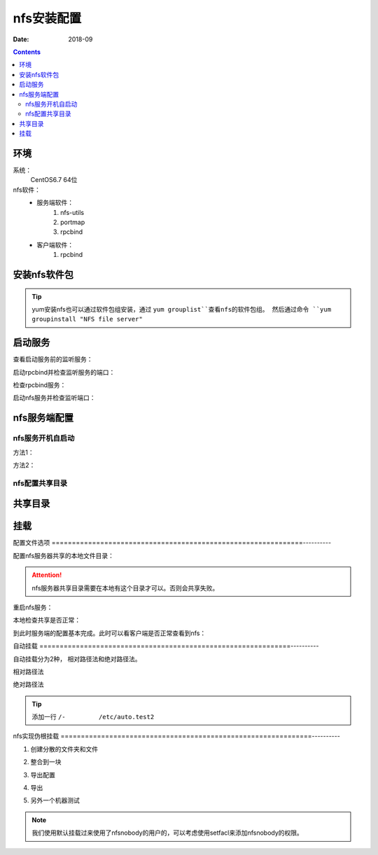 

==============================================================
nfs安装配置
==============================================================

:Date: 2018-09

.. contents::


环境
==============================================================

系统：
    CentOS6.7 64位

nfs软件：
    - 服务端软件：
        1. nfs-utils
        #. portmap
        #. rpcbind
    - 客户端软件：
        1. rpcbind

.. code-block:: bash
    :linenos:

    [root@Server ~]# hostname
    Server
    [root@Server ~]# uname -a
    Linux Server 2.6.32-573.el6.x86_64 #1 SMP Thu Jul 23 15:44:03 UTC 2015 x86_64 x86_64 x86_64 GNU/Linux
    [root@Server ~]# uname -r
    2.6.32-573.el6.x86_64
    [root@Server ~]# cat /proc/version
    Linux version 2.6.32-573.el6.x86_64 (mockbuild@c6b9.bsys.dev.centos.org) (gcc version 4.4.7 20120313 (Red Hat 4.4.7-16) (GCC) ) #1 SMP Thu Jul 23 15:44:03 UTC 2015



安装nfs软件包
==============================================================

.. code-block:: bash
    :linenos:

    [root@Server ~]# yum install nfs-utils portmap rpcbind -y

    [root@Server ~]# rpm -qa nfs-utils portmap rpcbind            
    rpcbind-0.2.0-16.el6.x86_64
    nfs-utils-1.2.3-78.el6.x86_64

.. tip::
    yum安装nfs也可以通过软件包组安装，通过 ``yum grouplist``查看nfs的软件包组。
    然后通过命令 ``yum groupinstall "NFS file server"``


启动服务
==============================================================


查看启动服务前的监听服务：

.. code-block:: bash
    :linenos:

    [root@Server ~]# ss -lntu
    Netid  State      Recv-Q Send-Q     Local Address:Port       Peer Address:Port 
    udp    UNCONN     0      0                      *:68                    *:*     
    tcp    LISTEN     0      128                   :::22                   :::*     
    tcp    LISTEN     0      128                    *:22                    *:*     

启动rpcbind并检查监听服务的端口：

.. code-block:: bash
    :linenos:

    [root@Server ~]# /etc/init.d/rpcbind start
    Starting rpcbind:                                          [  OK  ]
    [root@Server ~]# ss -lntu
    Netid  State      Recv-Q Send-Q     Local Address:Port       Peer Address:Port 
    udp    UNCONN     0      0                      *:68                    *:*     
    udp    UNCONN     0      0                      *:736                   *:*     
    udp    UNCONN     0      0                      *:111                   *:*     
    udp    UNCONN     0      0                     :::736                  :::*     
    udp    UNCONN     0      0                     :::111                  :::*     
    tcp    LISTEN     0      128                   :::111                  :::*     
    tcp    LISTEN     0      128                    *:111                   *:*     
    tcp    LISTEN     0      128                   :::22                   :::*     
    tcp    LISTEN     0      128                    *:22                    *:*     


检查rpcbind服务：

.. code-block:: bash
    :linenos:

    [root@Server ~]# rpcinfo -p localhost

启动nfs服务并检查监听端口：

.. code-block:: bash
    :linenos:

    [root@Server ~]# /etc/init.d/nfs start    
    Starting NFS services:                                     [  OK  ]
    Starting NFS quotas:                                       [  OK  ]
    Starting NFS mountd:                                       [  OK  ]
    Starting NFS daemon:                                       [  OK  ]
    Starting RPC idmapd:                                       [  OK  ]
    [root@Server ~]# ss -lntu             
    Netid  State      Recv-Q Send-Q     Local Address:Port       Peer Address:Port 
    udp    UNCONN     0      0                      *:41984                 *:*     
    udp    UNCONN     0      0                      *:2049                  *:*     
    udp    UNCONN     0      0                      *:40119                 *:*     
    udp    UNCONN     0      0                      *:68                    *:*     
    udp    UNCONN     0      0                      *:44244                 *:*     
    udp    UNCONN     0      0                      *:736                   *:*     
    udp    UNCONN     0      0                      *:58723                 *:*     
    udp    UNCONN     0      0                      *:875                   *:*     
    udp    UNCONN     0      0                      *:111                   *:*     
    udp    UNCONN     0      0                     :::2049                 :::*     
    udp    UNCONN     0      0                     :::60162                :::*     
    udp    UNCONN     0      0                     :::51599                :::*     
    udp    UNCONN     0      0                     :::736                  :::*     
    udp    UNCONN     0      0                     :::42223                :::*     
    udp    UNCONN     0      0                     :::111                  :::*     
    udp    UNCONN     0      0                     :::58097                :::*     
    tcp    LISTEN     0      128                   :::35069                :::*     
    tcp    LISTEN     0      64                     *:35041                 *:*     
    tcp    LISTEN     0      64                    :::2049                 :::*     
    tcp    LISTEN     0      64                     *:2049                  *:*     
    tcp    LISTEN     0      128                   :::54628                :::*     
    tcp    LISTEN     0      128                   :::50507                :::*     
    tcp    LISTEN     0      128                    *:875                   *:*     
    tcp    LISTEN     0      128                    *:54478                 *:*     
    tcp    LISTEN     0      128                   :::111                  :::*     
    tcp    LISTEN     0      128                    *:111                   *:*     
    tcp    LISTEN     0      128                    *:52817                 *:*     
    tcp    LISTEN     0      128                    *:55346                 *:*     
    tcp    LISTEN     0      128                   :::22                   :::*     
    tcp    LISTEN     0      128                    *:22                    *:*     
    tcp    LISTEN     0      64                    :::44444                :::*     


nfs服务端配置
==============================================================

nfs服务开机自启动
-------------------------------------------------------------

方法1：

.. code-block:: bash
    :linenos:

    [root@Server ~]# chkconfig nfs on
    [root@Server ~]# chkconfig rpcbind on

方法2：

.. code-block:: bash
    :linenos:

    [root@Server ~]# echo "#######################">>/etc/rc.local
    [root@Server ~]# echo "#add by zzj">>/etc/rc.local            
    [root@Server ~]# echo "#func: start nfs service">>/etc/rc.local 
    [root@Server ~]# echo "/etc/init.d/rpcbind start">>/etc/rc.local
    [root@Server ~]# echo "/etc/init.d/nfs start">>/etc/rc.local    
    [root@Server ~]# tail /etc/rc.local
    # This script will be executed *after* all the other init scripts.
    # You can put your own initialization stuff in here if you don't
    # want to do the full Sys V style init stuff.

    touch /var/lock/subsys/local
    #######################
    #add by zzj
    #func: start nfs service
    /etc/init.d/rpcbind start
    /etc/init.d/nfs start

nfs配置共享目录
-------------------------------------------------------------



共享目录
==============================================================

.. code-block:: bash
    :linenos:

    [root@centos-155 yum.repos.d]# mkdir /data/nfs1
    [root@centos-155 yum.repos.d]# mkdir /data/nfs2
    [root@centos-155 yum.repos.d]# vim /etc/exports
    [root@centos-155 yum.repos.d]# cat /etc/exports
    /data/nfs1 *(rw)
    /data/nfs2 *(rw) 
    [root@centos-155 yum.repos.d]# exportfs -r
    [root@centos-155 yum.repos.d]# cat /etc/export
    cat: /etc/export: No such file or directory

    [root@centos-155 yum.repos.d]# exportfs -v 
    /data/nfs1    	<world>(rw,sync,wdelay,hide,no_subtree_check,sec=sys,secure,root_squash,no_all_squash)
    /data/nfs2    	<world>(rw,sync,wdelay,hide,no_subtree_check,sec=sys,secure,root_squash,no_all_squash)

挂载
==============================================================

.. code-block:: bash
    :linenos:

    [root@centos-152 ~]# showmount -e 192.168.46.155
    Export list for 192.168.46.155:
    /data/nfs2 *
    /data/nfs1 *
    [root@centos-152 ~]# mkdir /mnt/nfs1 
    [root@centos-152 ~]# mkdir /mnt/nfs2
    [root@centos-152 ~]# mount 192.168.46.155:/data/nfs1 /mnt/nfs1
    [root@centos-152 ~]# mount 192.168.46.155:/data/nfs2 /mnt/nfs2

配置文件选项
==============================================================----------

配置nfs服务器共享的本地文件目录：

.. code-block:: bash
    :linenos:

    [root@Server ~]# echo "# share file for xxx by zzjlogin at 20180901" >>/etc/exports
    [root@Server ~]# echo "/data 192.168.0.0/16(rw,sync)" >>/etc/exports
    [root@Server ~]# tail /etc/exports
    # share file for xxx by zzjlogin at 20180901
    /data 192.168.0.0/16(rw,sync)

.. attention::
    nfs服务器共享目录需要在本地有这个目录才可以。否则会共享失败。

重启nfs服务：

.. code-block:: bash
    :linenos:

    [root@Server ~]# /etc/init.d/nfs reload

本地检查共享是否正常：

.. code-block:: bash
    :linenos:

    [root@Server ~]# /etc/init.d/nfs reload
    [root@Server ~]# showmount -e localhost
    Export list for localhost:
    /data 192.168.0.0/16

到此时服务端的配置基本完成。此时可以看客户端是否正常查看到nfs：


自动挂载
==============================================================----------

自动挂载分为2种， 相对路径法和绝对路径法。


相对路径法
   
.. code-block:: bash
    :linenos:

    [root@centos-152 ~]# vim /etc/auto.master
    # 添加一行
    /test          auto.test
    [root@centos-152 ~]# vim /etc/auto.test
    [root@centos-152 ~]# cat /etc/auto.test
    nfs1       -fstype=nfs,vers=3,rw 192.168.46.155:/data/nfs1
    [root@centos-152 ~]# systemctl restart autofs
    [root@centos-152 ~]# ll /test/nfs1
    total 0

绝对路径法



.. code-block:: bash
    :linenos:

    [root@centos-152 ~]# vim /etc/auto.master
    /-         /etc/auto.test2
    [root@centos-152 ~]# vim /etc/auto.test2
    [root@centos-152 ~]# cat /etc/auto.test2
    /data/nfs2      -fstype=nfs,vers=3,rw 192.168.46.155:/data/nfs2
    [root@centos-152 ~]# systemctl restart autofs 
    [root@centos-152 ~]# ll /data/nfs2
    total 0

.. tip:: 添加一行 ``/-         /etc/auto.test2``

nfs实现伪根挂载
==============================================================----------

1. 创建分散的文件夹和文件

.. code-block:: bash
    :linenos:

    [root@centos-155 ~]# mkdir /test1/test1 -pv 
    [root@centos-155 ~]# mkdir /test2/test2 -pv 
    [root@centos-155 ~]# mkdir /test3/test3 -pv 

    [root@centos-155 nfsroot]# touch /test1/test1/test1
    [root@centos-155 nfsroot]# touch /test2/test2/test2
    [root@centos-155 nfsroot]# touch /test3/test3/test3

2. 整合到一块

.. code-block:: bash
    :linenos:

    [root@centos-155 ~]# mkdir /nfsroot
    [root@centos-155 ~]# cd /nfsroot/
    [root@centos-155 nfsroot]# mkdir test1 test2 test3
    [root@centos-155 nfsroot]# mount /test1/test1 test1 -B
    [root@centos-155 nfsroot]# mount /test2/test2 test2 -B
    [root@centos-155 nfsroot]# mount /test3/test3 test3 -B

3. 导出配置

.. code-block:: bash
    :linenos:

    [root@centos-155 nfsroot]# vim /etc/exports
    [root@centos-155 nfsroot]# cat /etc/exports
    /nfsroot    *(fsid=0,ro,crossmnt)

    /test1/test1 *(ro)
    /test2/test2 *(rw)
    /test3/test3 *(rw)

4. 导出

.. code-block:: bash
    :linenos:

    [root@centos-155 nfsroot]# exportfs -r
    [root@centos-155 nfsroot]# exportfs -v 
    /nfsroot      	<world>(ro,sync,wdelay,hide,crossmnt,no_subtree_check,fsid=0,sec=sys,secure,root_squash,no_all_squash)
    /test1/test1  	<world>(ro,sync,wdelay,hide,no_subtree_check,sec=sys,secure,root_squash,no_all_squash)
    /test2/test2  	<world>(rw,sync,wdelay,hide,no_subtree_check,sec=sys,secure,root_squash,no_all_squash)
    /test3/test3  	<world>(rw,sync,wdelay,hide,no_subtree_check,sec=sys,secure,root_squash,no_all_squash)

5. 另外一个机器测试

.. code-block:: bash
    :linenos:

    [root@centos-152 ~]# mount 192.168.46.155:/ /mnt/nfsroot
    [root@centos-152 ~]# tree /mnt/nfsroot
    /mnt/nfsroot
    ├── test1
    │   └── test1
    ├── test2
    │   └── test2
    └── test3
        └── test3

    3 directories, 3 files

.. note:: 我们使用默认挂载过来使用了nfsnobody的用户的，可以考虑使用setfacl来添加nfsnobody的权限。



